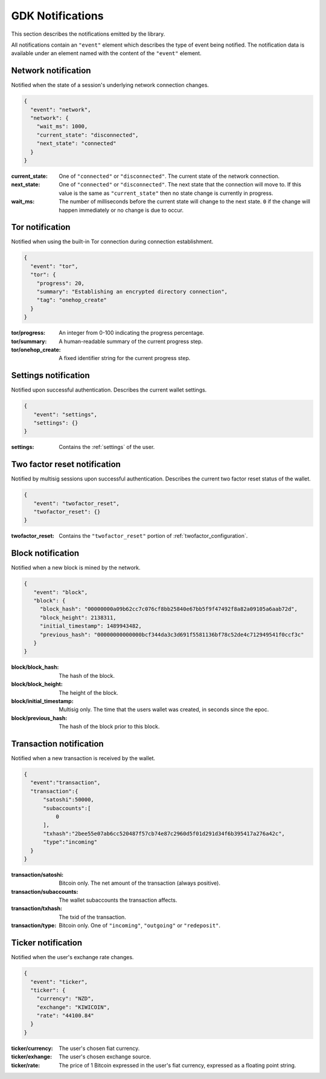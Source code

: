 .. _ntf-notifications:

GDK Notifications
=================

This section describes the notifications emitted by the library.

All notifications contain an ``"event"`` element which describes the type
of event being notified. The notification data is available under an element
named with the content of the ``"event"`` element.


.. _ntf-network:

Network notification
--------------------

Notified when the state of a session's underlying network connection changes.

.. code-block:: json

  {
    "event": "network",
    "network": {
      "wait_ms": 1000,
      "current_state": "disconnected",
      "next_state": "connected"
    }
  }

:current_state: One of ``"connected"`` or ``"disconnected"``. The current
    state of the network connection.
:next_state: One of ``"connected"`` or ``"disconnected"``. The
    next state that the connection will move to. If this value is the same as
    ``"current_state"`` then no state change is currently in progress.
:wait_ms: The number of milliseconds before the current state will change
   to the next state. ``0`` if the change will happen immediately or no change
   is due to occur.



.. _ntf-tor:

Tor notification
----------------

Notified when using the built-in Tor connection during connection establishment.

.. code-block:: json

  {
    "event": "tor",
    "tor": {
      "progress": 20,
      "summary": "Establishing an encrypted directory connection",
      "tag": "onehop_create"
    }
  }

:tor/progress: An integer from 0-100 indicating the progress percentage.
:tor/summary: A human-readable summary of the current progress step.
:tor/onehop_create: A fixed identifier string for the current progress step.



Settings notification
---------------------

Notified upon successful authentication. Describes the current wallet settings.

.. code-block:: json

   {
      "event": "settings",
      "settings": {}
   }

:settings: Contains the :ref:`settings` of the user.


.. _ntf-twofactor-reset:

Two factor reset notification
-----------------------------

Notified by multisig sessions upon successful authentication. Describes the
current two factor reset status of the wallet.

.. code-block:: json

   {
      "event": "twofactor_reset",
      "twofactor_reset": {}
   }

:twofactor_reset: Contains the ``"twofactor_reset"`` portion of :ref:`twofactor_configuration`.


.. _ntf-block:

Block notification
------------------

Notified when a new block is mined by the network.

.. code-block:: json

  {
     "event": "block",
     "block": {
       "block_hash": "00000000a09b62cc7c076cf8bb25840e67bb5f9f47492f8a82a09105a6aab72d",
       "block_height": 2138311,
       "initial_timestamp": 1489943482,
       "previous_hash": "00000000000000bcf344da3c3d691f5581136bf78c52de4c712949541f0ccf3c"
     }
  }

:block/block_hash: The hash of the block.
:block/block_height: The height of the block.
:block/initial_timestamp: Multisig only. The time that the users wallet was created, in seconds since the epoc.
:block/previous_hash: The hash of the block prior to this block.


.. _ntf-transaction:

Transaction notification
------------------------

Notified when a new transaction is received by the wallet.

.. code-block:: json

  {
    "event":"transaction",
    "transaction":{
        "satoshi":50000,
        "subaccounts":[
            0
        ],
        "txhash":"2bee55e07ab6cc520487f57cb74e87c2960d5f01d291d34f6b395417a276a42c",
        "type":"incoming"
    }
  }

:transaction/satoshi: Bitcoin only. The net amount of the transaction (always positive).
:transaction/subaccounts: The wallet subaccounts the transaction affects.
:transaction/txhash: The txid of the transaction.
:transaction/type: Bitcoin only. One of ``"incoming"``, ``"outgoing"`` or ``"redeposit"``.


.. _ntf-ticker:

Ticker notification
-------------------

Notified when the user's exchange rate changes.

.. code-block:: json

  {
    "event": "ticker",
    "ticker": {
      "currency": "NZD",
      "exchange": "KIWICOIN",
      "rate": "44100.84"
    }
  }

:ticker/currency: The user's chosen fiat currency.
:ticker/exhange: The user's chosen exchange source.
:ticker/rate: The price of 1 Bitcoin expressed in the user's fiat currency, expressed as a floating point string.
